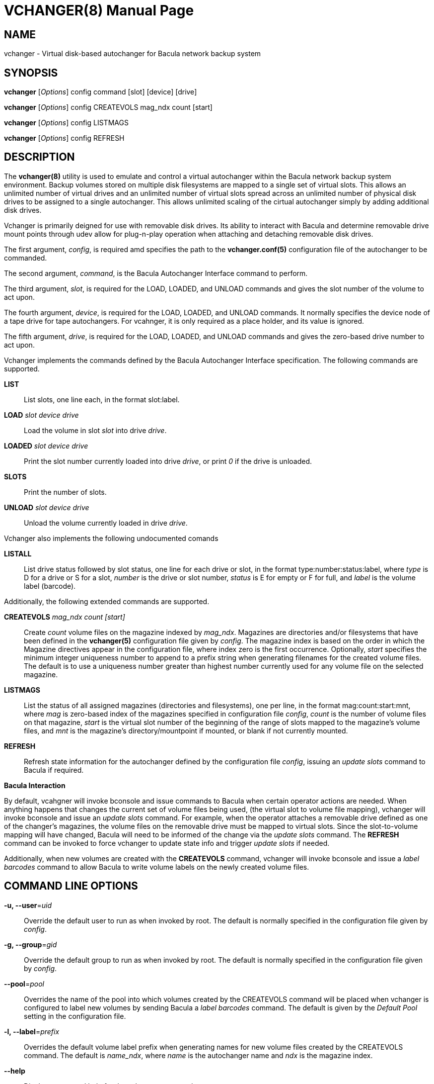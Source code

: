 VCHANGER(8)
===========
Josh Fisher <jfisher@jaybus.com>
:doctype: manpage
:man source:   vchanger
:man version:  1.0.3
:man manual:   vchanger Manual

NAME
----
vchanger - Virtual disk-based autochanger for Bacula network backup system 


SYNOPSIS
--------
*vchanger* ['Options'] config command [slot] [device] [drive]

*vchanger* ['Options'] config CREATEVOLS mag_ndx count [start]

*vchanger* ['Options'] config LISTMAGS

*vchanger* ['Options'] config REFRESH


DESCRIPTION
-----------
The *vchanger(8)* utility is used to emulate and control a virtual
autochanger within the Bacula network backup system environment.
Backup volumes stored on multiple disk filesystems are mapped to a
single set of virtual slots. This allows an unlimited number of
virtual drives and an unlimited number of virtual slots spread
across an unlimited number of physical disk drives to be assigned
to a single autochanger. This allows unlimited scaling of the cirtual
autochanger simply by adding additional disk drives. 

Vchanger is primarily deigned for use with removable disk drives. Its
ability to interact with Bacula and determine removable drive mount
points through udev allow for plug-n-play operation when attaching
and detaching removable disk drives.

The first argument, 'config', is required amd specifies the path to the
*vchanger.conf(5)* configuration file of the autochanger to be
commanded.

The second argument, 'command', is the Bacula Autochanger Interface command
to perform.

The third argument, 'slot', is required for the LOAD, LOADED, and UNLOAD
commands and gives the slot number of the volume to act upon.

The fourth argument, 'device', is required for the LOAD, LOADED, and UNLOAD
commands. It normally specifies the device node of a tape drive for tape
autochangers. For vcahnger, it is only required as a place holder, and its
value is ignored.

The fifth argument, 'drive', is required for the LOAD, LOADED, and UNLOAD
commands and gives the zero-based drive number to act upon.

Vchanger implements the commands defined by the Bacula Autochanger
Interface specification. The following commands are supported.

*LIST*::
	List slots, one line each, in the format slot:label.

*LOAD* 'slot' 'device' 'drive'::
	Load the volume in slot 'slot' into drive 'drive'.

*LOADED* 'slot' 'device' 'drive'::
	Print the slot number currently loaded into drive 'drive', or print
	'0' if the drive is unloaded.
	
*SLOTS*::
	Print the number of slots.

*UNLOAD* 'slot' 'device' 'drive'::
	Unload the volume currently loaded in drive 'drive'.
	
Vchanger also implements the following undocumented comands

*LISTALL*::
	List drive status followed by slot status, one line for each
	drive or slot, in the format type:number:status:label, where
	'type' is D for a drive or S for a slot, 'number' is the drive
	or slot number, 'status' is E for empty or F for full, and
	'label' is the volume label (barcode).

Additionally, the following extended commands are supported.

*CREATEVOLS* 'mag_ndx' 'count' '[start]'::
	Create 'count' volume files on the magazine indexed by 'mag_ndx'.
	Magazines are directories and/or filesystems that have been
	defined in the *vchanger(5)* configuration file given by 'config'.
	The magazine index is based on the order in which the Magazine
	directives appear in the configuration file, where index zero is
	the	first occurrence. Optionally, 'start' specifies the minimum
	integer uniqueness number to append to a prefix string when
	generating filenames for the created volume files. The default
	is to use a uniqueness number greater than highest number
	currently used for any volume file on the selected magazine. 

*LISTMAGS*::
	List the status of all assigned magazines (directories and
	filesystems), one per line, in the format mag:count:start:mnt,
	where 'mag' is zero-based index of the magazines specified in
	configuration file 'config', 'count' is the number of volume
	files on that magazine, 'start' is the virtual slot number
	of the beginning of the range of slots mapped to the magazine's
	volume files, and 'mnt' is the magazine's directory/mountpoint
	if mounted, or blank if not currently mounted.

*REFRESH*::
	Refresh state information for the autochanger defined by the
	configuration file 'config', issuing an 'update slots' command to
	Bacula if required.

*Bacula Interaction*

By default, vcahgner will invoke bconsole and issue commands to Bacula
when certain operator actions are needed. When anything happens that
changes the current set of volume files being used, (the virtual slot
to volume file mapping), vchanger will invoke bconsole and issue an
'update slots' command. For example, when the operator attaches a
removable drive defined as one of the changer's magazines, the volume
files on the removable drive must be mapped to virtual slots. Since
the slot-to-volume mapping will have changed, Bacula will need to be
informed of the change via the 'update slots' command. The *REFRESH*
command can be invoked to force vchanger to update state info and
trigger 'update slots' if needed.

Additionally, when new volumes are created with the *CREATEVOLS* command,
vchanger will invoke bconsole and issue a 'label barcodes' command to
allow Bacula to write volume labels on the newly created volume files.

COMMAND LINE OPTIONS
--------------------

*-u, --user*='uid'::
    Override the default user to run as when invoked by root. The default
    is normally specified in the configuration file given by 'config'.

*-g, --group*='gid'::
    Override the default group to run as when invoked by root. The default
    is normally specified in the configuration file given by 'config'.

*--pool*='pool'::
    Overrides the name of the pool into which volumes created by the
    CREATEVOLS command will be placed when vchanger is configured to
	label new volumes by sending Bacula a 'label barcodes' command. The
	default is given by the 'Default Pool' setting in the configuration
	file.

*-l, --label*='prefix'::
    Overrides the default volume label prefix when generating names	for
	new volume files created by the CREATEVOLS command. The default is
	'name_ndx', where 'name' is the autochanger name and 'ndx' is the
	magazine index.
    
*--help*::
    Displays command help for the vchanger command.

*--version*::
    Displays vchanger version information.


NOTES
-----
See the vchangerHowto.html file included in the doc directory of the
source distribution for more detailed documentation.


SEE ALSO
--------
*vchanger.conf(5)*


COPYRIGHT
---------
Copyright 2006-2020 Josh Fisher

This is free software;
See the source for copying conditions.
There is NO warranty; not even for MERCHANTABILITY or FITNESS FOR A
PARTICULAR PURPOSE.
